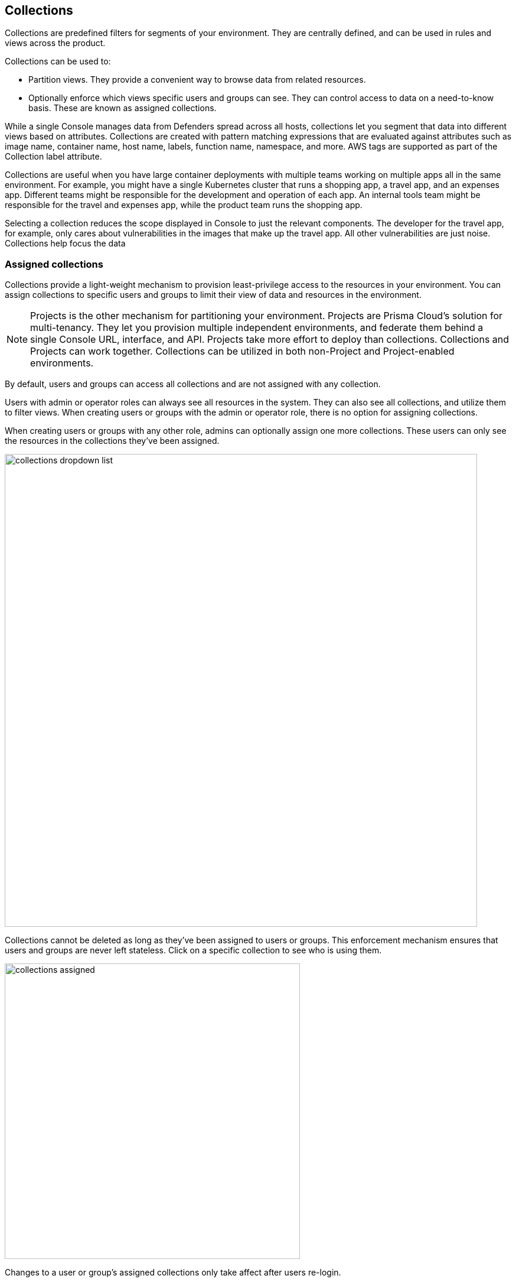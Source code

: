 == Collections

Collections are predefined filters for segments of your environment.
They are centrally defined, and can be used in rules and views across the product.

Collections can be used to:

* Partition views.
They provide a convenient way to browse data from related resources.
* Optionally enforce which views specific users and groups can see.
They can control access to data on a need-to-know basis.
These are known as assigned collections.

While a single Console manages data from Defenders spread across all hosts, collections let you segment that data into different views based on attributes.
Collections are created with pattern matching expressions that are evaluated against attributes such as image name, container name, host name, labels, function name, namespace, and more. AWS tags are supported as part of the Collection label attribute. 

Collections are useful when you have large container deployments with multiple teams working on multiple apps all in the same environment.
For example, you might have a single Kubernetes cluster that runs a shopping app, a travel app, and an expenses app.
Different teams might be responsible for the development and operation of each app. An internal tools team might be responsible for the travel and expenses app, while the product team runs the shopping app.

Selecting a collection reduces the scope displayed in Console to just the relevant components.
The developer for the travel app, for example, only cares about vulnerabilities in the images that make up the travel app.
All other vulnerabilities are just noise. Collections help focus the data


=== Assigned collections

Collections provide a light-weight mechanism to provision least-privilege access to the resources in your environment.
You can assign collections to specific users and groups to limit their view of data and resources in the environment.

NOTE: Projects is the other mechanism for partitioning your environment.
Projects are Prisma Cloud’s solution for multi-tenancy.
They let you provision multiple independent environments, and federate them behind a single Console URL, interface, and API.
Projects take more effort to deploy than collections.
Collections and Projects can work together.
Collections can be utilized in both non-Project and Project-enabled environments. 

By default, users and groups can access all collections and are not assigned with any collection.

Users with admin or operator roles can always see all resources in the system.
They can also see all collections, and utilize them to filter views.
When creating users or groups with the admin or operator role, there is no option for assigning collections.

When creating users or groups with any other role, admins can optionally assign one more collections.
These users can only see the resources in the collections they've been assigned.

image::collections_dropdown_list.png[width=800]

Collections cannot be deleted as long as they've been assigned to users or groups.
This enforcement mechanism ensures that users and groups are never left stateless.
Click on a specific collection to see who is using them.

image::collections_assigned.png[width=500]

Changes to a user or group's assigned collections only take affect after users re-login.


[.task]
=== Creating collections

You can create as many collections as you like.
Collections cannot be nested.
When using Tenant Projects, Collections are created in each of the tenant Projects.
When using Scale Projects, Collections are created in the Central Console.

//https://github.com/twistlock/twistlock/issues/19678
NOTE: Filtering by cloud account ID for Azure Container Instances isn't currently supported.

[.procedure]
. To create a collection, navigate to *Manage > Collections* and *Tags > Collections*.
+
Prisma Cloud ships with a built-in set called *All collections* that is not editable.
The *Default collection* contains all objects in the system.
It is effectively the same as manually creating a collection manually with a wildcard (*) for each resource type (Containers, Images, Hosts, Labels).

. Click *Add collection*.

. In the *Create a new collection* dialog, enter a name, then specify a filter.
+
For example, create a collection called *Raspberry images* that shows all _raspberry_ images in the namespace _fruit_.
Pick a color for easy visibility and differentiation.
+
image::collections_specify_filter.png[width=600]
+
This collection selects all images that start with the string _raspberry_.
You can also create a collection to exclude a set of images.
For more information on syntax that can be used inside the filter fields (Containers, Images, Hosts, and Labels), see
xref:../configure/rule_ordering_pattern_matching.adoc#[Rule ordering and pattern matching].
+
// https://github.com/twistlock/twistlock/issues/11646
+
NOTE: You cannot have collections that specify both containers and images.
You must leave a wildcard in one of the fields, or else the collection won't be applied correctly.
If you want to create collections that apply to both a container and an image, create two separate collections.
The first collection should only include the container name, the second should only include the image name.
Filtering on both collections at the same time will yield the desired result.

. Click *Save*.


[.task]
=== Assigning collections

Assign collections to specific users and groups to restrict their view of data in the environment.

Collections can be assigned to local users, LDAP users, and SAML users.
Collections can also be assigned to LDAP and SAML groups.
They cannot be assigned to local groups.

When using Projects, Collections can only be assigned to users on each project. Users of the Central Console have access to all projects, and cannot be limited with assigned collections.


*Prerequisites:*

* You've already created one or more collections.
* (Optional) You've integrated Prisma Cloud with a directory service or SAML IdP.

[.procedure]
. Open Console, and go to *Manage > Authentication > {Users | Groups}*.

. Click *Add users* or *Add group*.

. Select the *Auditor* or *DevOps User* role.

. In *Permissions*, select one or more collections.
If left unspecified, the default permissions is *All collections*.

. Click *Save*.


=== Selecting a collection

Collections filter data in the *Monitor* section of Console.

When a collection (or multiple collections) are selected, only the objects that match the filter are shown in those views.
When a collection is selected, it remains selected for all views until it is explicitly disabled.

To select a collection, go to any view under *Monitor*.
In the Collections drop-down list in the top right of the view, select a collection.
In the following screenshot, the view is filtered based on the collection named *google images*, which shows all images that contain the string *google_containers*.

image::collections_792004.png[width=800]

When multiple collections are selected, the effective scope is the union of each individual query.

// https://github.com/twistlock/twistlock/issues/14262
NOTE: Individual filters on each collection aren't applicable to all views.
For example, a collection created with only functions won't include any resources when viewing hosts results.
Similarly, a collection created with hosts won't filter images by hosts when viewing image results.

image::collections_792010.png[width=800]

The *Collections* column shows to which collection a resource belongs.
The color assigned to a collection distinguishes objects that belong to specific collections.
This is useful when multiple collections are displayed simultaneously.
Collections can also be assigned arbitrary text tags to make it easier for users to associate other metadata with a collection.
